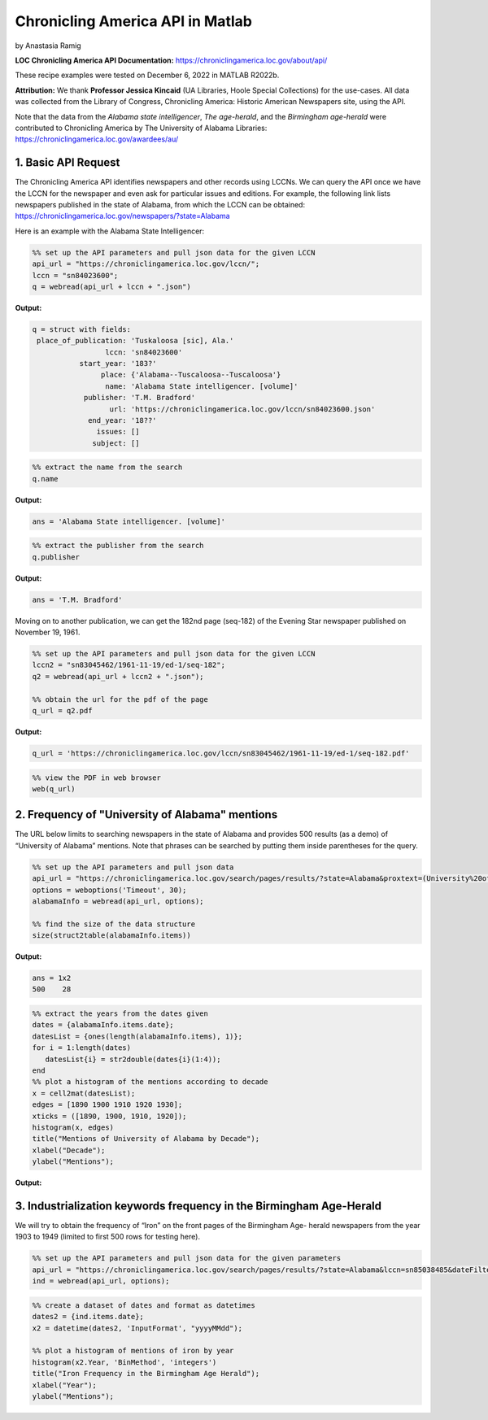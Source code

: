Chronicling America API in Matlab
%%%%%%%%%%%%%%%%%%%%%%%%%%%%%%%%%%%%%%%%%

.. sectionauthor:: Vincent F. Scalfani <vfscalfani@ua.edu>

by Anastasia Ramig

**LOC Chronicling America API Documentation:** https://chroniclingamerica.loc.gov/about/api/

These recipe examples were tested on December 6, 2022 in MATLAB R2022b.

**Attribution:** We thank **Professor Jessica Kincaid** (UA Libraries, Hoole Special Collections)
for the use-cases. All data was collected from the Library of Congress, Chronicling America: Historic
American Newspapers site, using the API.

Note that the data from the *Alabama state intelligencer*, *The age-herald*, and the 
*Birmingham age-herald* were contributed to Chronicling America by The University of 
Alabama Libraries: https://chroniclingamerica.loc.gov/awardees/au/

1. Basic API Request
============================

The Chronicling America API identifies newspapers and other records using LCCNs.
We can query the API once we have the LCCN for the newspaper and even ask for
particular issues and editions. For example, the following link lists newspapers 
published in the state of Alabama, from which the LCCN can be obtained:
https://chroniclingamerica.loc.gov/newspapers/?state=Alabama

Here is an example with the Alabama State Intelligencer:

.. code-block:: matlab

   %% set up the API parameters and pull json data for the given LCCN
   api_url = "https://chroniclingamerica.loc.gov/lccn/";
   lccn = "sn84023600";
   q = webread(api_url + lccn + ".json")

**Output:**

.. code-block:: matlab

   q = struct with fields:
    place_of_publication: 'Tuskaloosa [sic], Ala.'
                    lccn: 'sn84023600'
              start_year: '183?'
                   place: {'Alabama--Tuscaloosa--Tuscaloosa'}
                    name: 'Alabama State intelligencer. [volume]'
               publisher: 'T.M. Bradford'
                     url: 'https://chroniclingamerica.loc.gov/lccn/sn84023600.json'
                end_year: '18??'
                  issues: []
                 subject: []

.. code-block:: matlab

   %% extract the name from the search
   q.name

**Output:**

.. code-block:: matlab

   ans = 'Alabama State intelligencer. [volume]'

.. code-block:: matlab

   %% extract the publisher from the search
   q.publisher

**Output:**

.. code-block:: matlab

   ans = 'T.M. Bradford'

Moving on to another publication, we can get the 182nd page (seq-182) of the 
Evening Star newspaper published on November 19, 1961.

.. code-block:: matlab

   %% set up the API parameters and pull json data for the given LCCN
   lccn2 = "sn83045462/1961-11-19/ed-1/seq-182";
   q2 = webread(api_url + lccn2 + ".json");
   
   %% obtain the url for the pdf of the page
   q_url = q2.pdf

**Output:**

.. code-block:: matlab

   q_url = 'https://chroniclingamerica.loc.gov/lccn/sn83045462/1961-11-19/ed-1/seq-182.pdf'

.. code-block:: matlab

   %% view the PDF in web browser
   web(q_url)

2. Frequency of "University of Alabama" mentions
====================================================

The URL below limits to searching newspapers in the state of Alabama and provides
500 results (as a demo) of “University of Alabama” mentions. Note that phrases
can be searched by putting them inside parentheses for the query.

.. code-block:: matlab

   %% set up the API parameters and pull json data
   api_url = "https://chroniclingamerica.loc.gov/search/pages/results/?state=Alabama&proxtext=(University%20of%20Alabama)&rows=500&format=json";
   options = weboptions('Timeout', 30);
   alabamaInfo = webread(api_url, options);
   
   %% find the size of the data structure
   size(struct2table(alabamaInfo.items))

**Output:**

.. code-block:: matlab

   ans = 1x2
   500    28

.. code-block:: matlab

   %% extract the years from the dates given
   dates = {alabamaInfo.items.date};
   datesList = {ones(length(alabamaInfo.items), 1)};
   for i = 1:length(dates)
      datesList{i} = str2double(dates{i}(1:4));
   end
   %% plot a histogram of the mentions according to decade
   x = cell2mat(datesList);
   edges = [1890 1900 1910 1920 1930];
   xticks = ([1890, 1900, 1910, 1920]);
   histogram(x, edges)
   title("Mentions of University of Alabama by Decade");
   xlabel("Decade");
   ylabel("Mentions");

**Output:**

.. image:: imgs/matlab_chronam_im0.png

3. Industrialization keywords frequency in the Birmingham Age-Herald
=======================================================================

We will try to obtain the frequency of “Iron” on the front pages of the Birmingham Age- herald newspapers
from the year 1903 to 1949 (limited to first 500 rows for testing here).

.. code-block:: matlab

   %% set up the API parameters and pull json data for the given parameters
   api_url = "https://chroniclingamerica.loc.gov/search/pages/results/?state=Alabama&lccn=sn85038485&dateFilterType=yearRange&date1=1903&date2=1949&sequence=1&andtext=Iron&rows=500&searchType=advanced&format=json";
   ind = webread(api_url, options);

.. code-block:: matlab

   %% create a dataset of dates and format as datetimes
   dates2 = {ind.items.date};
   x2 = datetime(dates2, 'InputFormat', "yyyyMMdd");
   
   %% plot a histogram of mentions of iron by year
   histogram(x2.Year, 'BinMethod', 'integers')
   title("Iron Frequency in the Birmingham Age Herald");
   xlabel("Year");
   ylabel("Mentions");

.. image:: imgs/matlab_chronam_im1.png
